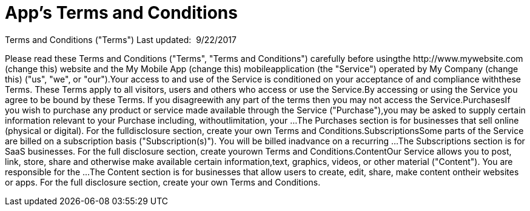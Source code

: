 // = Your Blog title
// See https://hubpress.gitbooks.io/hubpress-knowledgebase/content/ for information about the parameters.
:hp-image: /legalPaper.jpg
:published_at: 2015-01-01
// :hp-tags: HubPress, Blog, Open_Source,
// :hp-alt-title: My English Title


= App's Terms and Conditions

Terms and Conditions ("Terms")
Last updated: ​ 9/22/2017

Please read these Terms and Conditions ("Terms", "Terms and Conditions") carefully before usingthe ​http://www.mywebsite.com (change this)​ website and the ​My Mobile App (change this)​ mobileapplication (the "Service") operated by ​My Company (change this)​ ("us", "we", or "our").Your access to and use of the Service is conditioned on your acceptance of and compliance withthese Terms. These Terms apply to all visitors, users and others who access or use the Service.By accessing or using the Service you agree to be bound by these Terms. If you disagreewith any part of the terms then you may not access the Service.PurchasesIf you wish to purchase any product or service made available through the Service ("Purchase"),you may be asked to supply certain information relevant to your Purchase including, withoutlimitation, your ...The Purchases section is for businesses that sell online (physical or digital). For the fulldisclosure section, ​create your own Terms and Conditions​.SubscriptionsSome parts of the Service are billed on a subscription basis ("Subscription(s)"). You will be billed inadvance on a recurring ...The Subscriptions section is for SaaS businesses. For the full disclosure section, ​create yourown Terms and Conditions​.ContentOur Service allows you to post, link, store, share and otherwise make available certain information,text, graphics, videos, or other material ("Content"). You are responsible for the ...The Content section is for businesses that allow users to create, edit, share, make content ontheir websites or apps. For the full disclosure section, ​create your own Terms and Conditions​.
